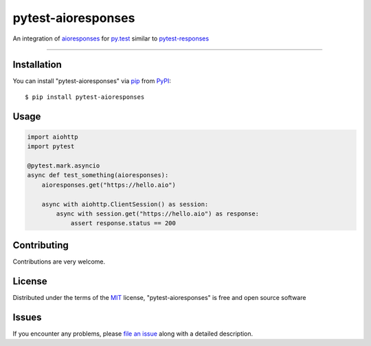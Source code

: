 ===================
pytest-aioresponses
===================

.. image:: https://img.shields.io/pypi/v/pytest-aioresponses.svg
    :target: https://pypi.org/project/pytest-aioresponses
    :alt: PyPI version

.. image:: https://img.shields.io/pypi/pyversions/pytest-aioresponses.svg
    :target: https://pypi.org/project/pytest-aioresponses
    :alt: Python versions

An integration of `aioresponses`_ for `py.test`_ similar to `pytest-responses`_

----

Installation
------------

You can install "pytest-aioresponses" via `pip`_ from `PyPI`_::

    $ pip install pytest-aioresponses


Usage
-----

.. sourcecode:: python


    import aiohttp
    import pytest

    @pytest.mark.asyncio
    async def test_something(aioresponses):
        aioresponses.get("https://hello.aio")

        async with aiohttp.ClientSession() as session:
            async with session.get("https://hello.aio") as response:
                assert response.status == 200

Contributing
------------
Contributions are very welcome.

License
-------

Distributed under the terms of the `MIT`_ license, "pytest-aioresponses" is free and open source software


Issues
------

If you encounter any problems, please `file an issue`_ along with a detailed description.

.. _`Cookiecutter`: https://github.com/audreyr/cookiecutter
.. _`@hackebrot`: https://github.com/hackebrot
.. _`MIT`: http://opensource.org/licenses/MIT
.. _`BSD-3`: http://opensource.org/licenses/BSD-3-Clause
.. _`GNU GPL v3.0`: http://www.gnu.org/licenses/gpl-3.0.txt
.. _`Apache Software License 2.0`: http://www.apache.org/licenses/LICENSE-2.0
.. _`cookiecutter-pytest-plugin`: https://github.com/pytest-dev/cookiecutter-pytest-plugin
.. _`file an issue`: https://github.com/pheanex/pytest-aioresponses/issues
.. _`pytest`: https://github.com/pytest-dev/pytest
.. _`tox`: https://tox.readthedocs.io/en/latest/
.. _`pip`: https://pypi.org/project/pip/
.. _`PyPI`: https://pypi.org/project/pytest-aioresponses/
.. _`aioresponses`: https://pypi.org/project/aioresponses/
.. _`pytest-responses`: https://pypi.org/project/pytest-responses/
.. _`py.test`: https://pypi.org/project/pytest/